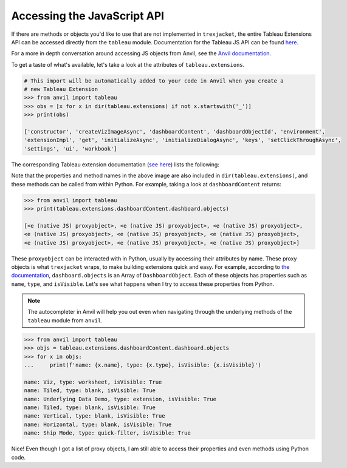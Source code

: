 Accessing the JavaScript API
-----------------------------

If there are methods or objects you'd like to use that are not implemented in ``trexjacket``, the entire Tableau Extensions API can be accessed directly from the ``tableau`` module. Documentation for the Tableau JS API can be found `here <https://tableau.github.io/extensions-api/>`_.

For a more in depth conversation around accessing JS objects from Anvil, see the `Anvil documentation <https://anvil.works/docs/client/javascript#using-javascript>`_.

To get a taste of what's available, let's take a look at the attributes of ``tableau.extensions``.

.. code-block:: python

    # This import will be automatically added to your code in Anvil when you create a
    # new Tableau Extension
    >>> from anvil import tableau
    >>> obs = [x for x in dir(tableau.extensions) if not x.startswith('_')]
    >>> print(obs)

    ['constructor', 'createVizImageAsync', 'dashboardContent', 'dashboardObjectId', 'environment',
    'extensionImpl', 'get', 'initializeAsync', 'initializeDialogAsync', 'keys', 'setClickThroughAsync',
    'settings', 'ui', 'workbook']

The corresponding Tableau extension documentation (`see here <https://tableau.github.io/extensions-api/docs/interfaces/extensions.html>`_) lists the following:

.. image:: https://extension-documentation.s3.amazonaws.com/guides/js_api/tableau_doc.PNG

Note that the properties and method names in the above image are also included in ``dir(tableau.extensions)``, and these methods can be called from within Python. For example, taking a look at ``dashboardContent`` returns:

.. code-block:: python

    >>> from anvil import tableau
    >>> print(tableau.extensions.dashboardContent.dashboard.objects)

    [<e (native JS) proxyobject>, <e (native JS) proxyobject>, <e (native JS) proxyobject>,
    <e (native JS) proxyobject>, <e (native JS) proxyobject>, <e (native JS) proxyobject>,
    <e (native JS) proxyobject>, <e (native JS) proxyobject>, <e (native JS) proxyobject>]

These ``proxyobject`` can be interacted with in Python, usually by accessing their attributes by name. These proxy objects is what ``trexjacket`` wraps, to make building extensions quick and easy. For example, according to `the documentation <https://tableau.github.io/extensions-api/docs/interfaces/dashboard.html#objects>`_, ``dashboard.objects`` is an Array of ``DashboardObject``. Each of these objects has properties such as ``name``, ``type``, and ``isVisible``. Let's see what happens when I try to access these properties from Python.

.. note::

    The autocompleter in Anvil will help you out even when navigating through the underlying methods of the ``tableau`` module from ``anvil``.

.. code-block:: python

    >>> from anvil import tableau
    >>> objs = tableau.extensions.dashboardContent.dashboard.objects
    >>> for x in objs:
    ...     print(f'name: {x.name}, type: {x.type}, isVisible: {x.isVisible}')

    name: Viz, type: worksheet, isVisible: True
    name: Tiled, type: blank, isVisible: True
    name: Underlying Data Demo, type: extension, isVisible: True
    name: Tiled, type: blank, isVisible: True
    name: Vertical, type: blank, isVisible: True
    name: Horizontal, type: blank, isVisible: True
    name: Ship Mode, type: quick-filter, isVisible: True

Nice! Even though I got a list of proxy objects, I am still able to access their properties and even methods using Python code.
